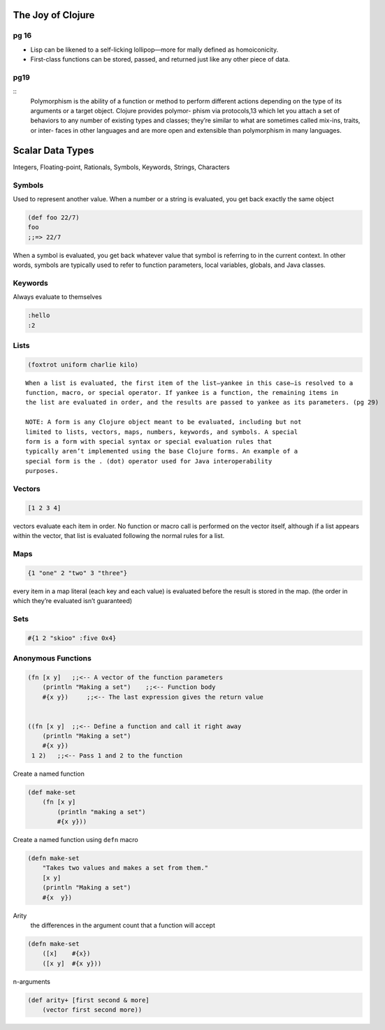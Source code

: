 The Joy of Clojure
==================

pg 16
-----

- Lisp can be likened to a self-licking lollipop—more for mally defined as
  homoiconicity. 
- First-class functions can be stored, passed, and returned just like any other
  piece of data.


pg19
----

::
    Polymorphism is the ability of a function or method to perform different actions
    depending on the type of its arguments or a target object. Clojure provides polymor-
    phism via protocols,13 which let you attach a set of behaviors to any number of existing
    types and classes; they’re similar to what are sometimes called mix-ins, traits, or inter-
    faces in other languages and are more open and extensible than polymorphism in
    many languages.

Scalar Data Types
=================

Integers, Floating-point, Rationals, Symbols, Keywords, Strings, Characters

Symbols
-------

Used to represent another value. When a number or a string is evaluated, you
get back exactly the same object

.. code-block:: clojure

    (def foo 22/7)
    foo
    ;;=> 22/7

When a symbol is evaluated, you get back whatever value that symbol is
referring to in the current context. In other words, symbols are typically used
to refer to function parameters, local variables, globals, and Java classes.

Keywords
--------

Always evaluate to themselves

.. code-block:: clojure

    :hello
    :2

Lists
-----

.. code-block:: clojure

    (foxtrot uniform charlie kilo)

:: 

    When a list is evaluated, the first item of the list—yankee in this case—is resolved to a
    function, macro, or special operator. If yankee is a function, the remaining items in
    the list are evaluated in order, and the results are passed to yankee as its parameters. (pg 29)

    NOTE: A form is any Clojure object meant to be evaluated, including but not
    limited to lists, vectors, maps, numbers, keywords, and symbols. A special
    form is a form with special syntax or special evaluation rules that
    typically aren’t implemented using the base Clojure forms. An example of a
    special form is the . (dot) operator used for Java interoperability
    purposes.

Vectors
-------

.. code-block:: clojure

    [1 2 3 4]

vectors evaluate each item in order. No function or macro call is performed on
the vector itself, although if a list appears within the vector, that list is
evaluated following the normal rules for a list.


Maps
----

.. code-block:: clojure

    {1 "one" 2 "two" 3 "three"}

every item in a map literal (each key and each value) is evaluated before the
result is stored in the map. (the order in which they’re evaluated isn’t guaranteed)

Sets
----

.. code-block:: clojure

    #{1 2 "skioo" :five 0x4}


Anonymous Functions
-------------------

.. code-block:: clojure

    (fn [x y]   ;;<-- A vector of the function parameters
        (println "Making a set")    ;;<-- Function body
        #{x y})     ;;<-- The last expression gives the return value


    ((fn [x y]  ;;<-- Define a function and call it right away
        (println "Making a set")
        #{x y})
     1 2)   ;;<-- Pass 1 and 2 to the function

Create a named function

.. code-block:: clojure

    (def make-set
        (fn [x y]
            (println "making a set")
            #{x y}))

Create a named function using ``defn`` macro

.. code-block:: clojure

    (defn make-set
        "Takes two values and makes a set from them."
        [x y]
        (println "Making a set")
        #{x  y})

Arity
    the differences in the argument count that a function will accept 

.. code-block:: clojure

    (defn make-set
        ([x]    #{x})
        ([x y]  #{x y}))


n-arguments

.. code-block:: clojure

    (def arity+ [first second & more]
        (vector first second more))





